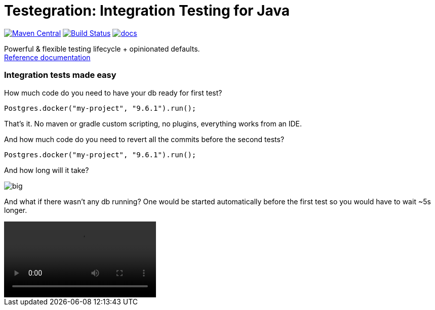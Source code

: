 ifdef::env-github,env-browser[:outfilesuffix: .adoc]
:lib: Testegration
:package: net.piotrturski.testegration
:version: 0.0.2-beta

#  {lib}: Integration Testing for Java

image:https://maven-badges.herokuapp.com/maven-central/{package}/core/badge.svg[Maven Central,
link=https://maven-badges.herokuapp.com/maven-central/{package}/core]
image:https://travis-ci.org/piotrturski/testegration.svg?branch=master["Build Status",
link="https://travis-ci.org/piotrturski/testegration"]
image:https://img.shields.io/badge/docs-work_in_progress-orange.svg[docs,
link=docs/manual.adoc]


Powerful & flexible testing lifecycle + opinionated defaults. +
<<docs/manual#,Reference documentation>>

### Integration tests made easy

How much code do you need to have your db ready for first test?

----
Postgres.docker("my-project", "9.6.1").run();
----

That's it. No maven or gradle custom scripting, no plugins, everything works from an IDE.

And how much code do you need to revert all the commits before the second tests?
----
Postgres.docker("my-project", "9.6.1").run();
----

And how long will it take?

image::big.gif[]

And what if there wasn't any db running?
One would be started automatically before the first test
so you would have to wait ~5s longer.

video::idea1.mp4[options="nocontrols,autoplay"]
